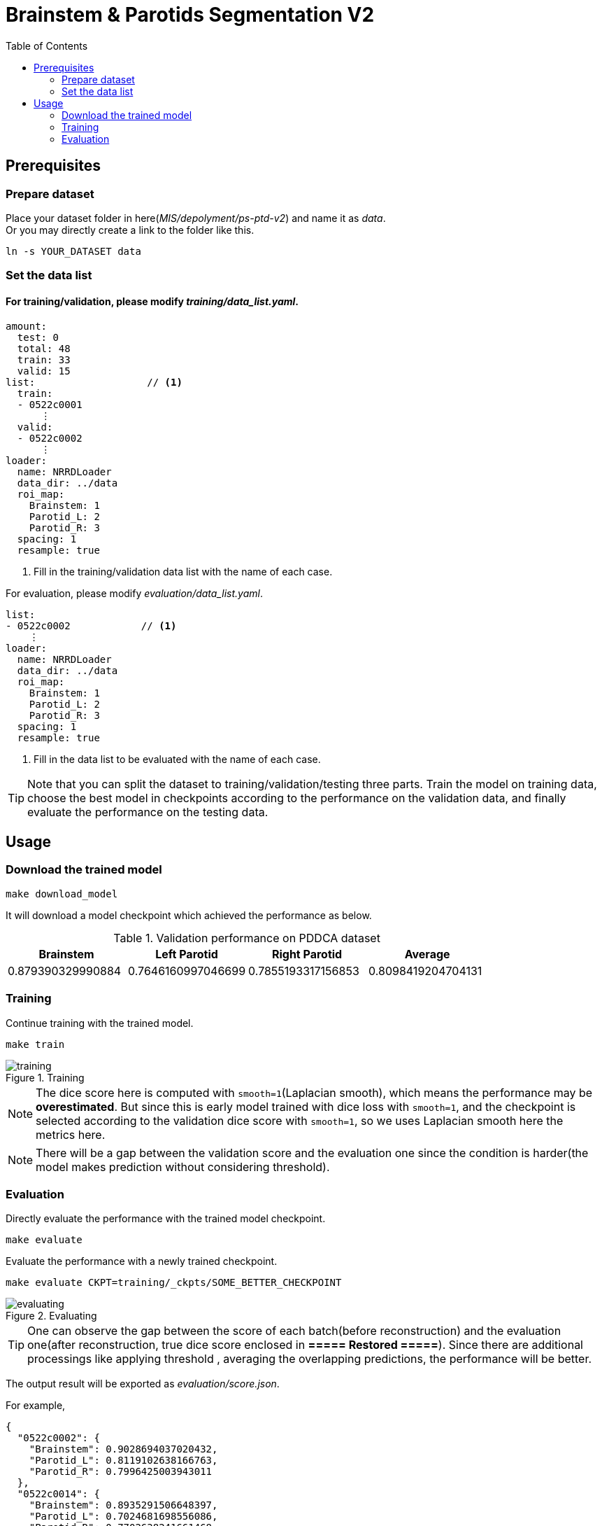= Brainstem & Parotids Segmentation V2
:toc: left
:icons: font

== Prerequisites

=== Prepare dataset

Place your dataset folder in here(_MIS/depolyment/ps-ptd-v2_) and name it as __data__. +
Or you may directly create a link to the folder like this.

```bash
ln -s YOUR_DATASET data
```

=== Set the data list

==== For training/validation, please modify _training/data_list.yaml_.

[source, yaml, linenums]
----
amount:
  test: 0
  total: 48
  train: 33
  valid: 15
list:                   // <1>
  train:
  - 0522c0001
      ⋮
  valid:
  - 0522c0002
      ⋮
loader:
  name: NRRDLoader
  data_dir: ../data
  roi_map:
    Brainstem: 1
    Parotid_L: 2
    Parotid_R: 3
  spacing: 1
  resample: true
----
<1> Fill in the training/validation data list with the name of each case.

For evaluation, please modify _evaluation/data_list.yaml_.


[source, yaml, linenums]
----
list:
- 0522c0002            // <1>
    ⋮
loader:
  name: NRRDLoader
  data_dir: ../data
  roi_map:
    Brainstem: 1
    Parotid_L: 2
    Parotid_R: 3
  spacing: 1
  resample: true
----
<1> Fill in the data list to be evaluated with the name of each case.

[TIP]
Note that you can split the dataset to training/validation/testing three parts.
Train the model on training data, choose the best model in checkpoints
according to the performance on the validation data, and finally evaluate the
performance on the testing data.

== Usage

=== Download the trained model

[source, bash, linenums]
----
make download_model
----

It will download a model checkpoint which achieved the performance as below.

.Validation performance on PDDCA dataset
[options="header"]
|===
| Brainstem | Left Parotid | Right Parotid | Average

| 0.879390329990884
| 0.7646160997046699
| 0.7855193317156853
| 0.8098419204704131
|===

=== Training

Continue training with the trained model.

[source, bash, linenums]
----
make train
----

.Training
image::./pics/training.png[align="center"]

[NOTE]
The dice score here is computed with `smooth=1`(Laplacian smooth),
which means the performance may be *overestimated*.
But since this is early model trained with dice loss
with `smooth=1`, and the checkpoint is selected according
to the validation dice score with `smooth=1`,
so we uses Laplacian smooth here the metrics here.

[NOTE]
There will be a gap between the validation score and the evaluation one since
the condition is harder(the model makes prediction without considering threshold).

=== Evaluation

Directly evaluate the performance with the trained model checkpoint.

[source, bash, linenums]
----
make evaluate
----

Evaluate the performance with a newly trained checkpoint.

[source, bash, linenums]
----
make evaluate CKPT=training/_ckpts/SOME_BETTER_CHECKPOINT
----

.Evaluating
image::./pics/evaluating.png[align="center"]

[TIP]
One can observe the gap between the score of each batch(before reconstruction)
and the evaluation one(after reconstruction,
true dice score enclosed in *===== Restored =====*).
Since there are additional processings like applying threshold
, averaging the overlapping predictions, the performance will be
better.

The output result will be exported as _evaluation/score.json_.

For example,

[source, json, linenums]
----
{
  "0522c0002": {
    "Brainstem": 0.9028694037020432,
    "Parotid_L": 0.8119102638166763,
    "Parotid_R": 0.7996425003943011
  },
  "0522c0014": {
    "Brainstem": 0.8935291506648397,
    "Parotid_L": 0.7024681698556086,
    "Parotid_R": 0.7702638241661468
  },
                ⋮
}
----

Besides making inference, save the predictions and store them into NRRD.

[source, bash, linenums]
----
make predict
----

The outputs will be stored in the folder _evaluation/outputs_.

[NOTE]
The process may be slow due to resampling twice before/after inference.
And the current workflow will store the predictions of all cases
and then do reconstruction, the memory usage might be large.
